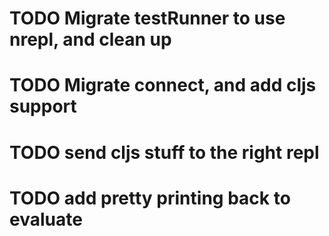 * TODO Migrate testRunner to use nrepl, and clean up
* TODO Migrate connect, and add cljs support
* TODO send cljs stuff to the right repl
* TODO add pretty printing back to evaluate
